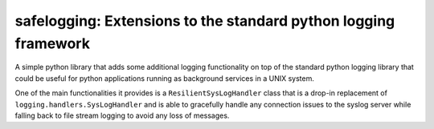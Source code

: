 safelogging: Extensions to the standard python logging framework
================================================================

A simple python library that adds some additional logging functionality on top
of the standard python logging library that could be useful for python
applications running as background services in a UNIX system.

One of the main functionalities it provides is a ``ResilientSysLogHandler``
class that is a drop-in replacement of ``logging.handlers.SysLogHandler`` and
is able to gracefully handle any connection issues to the syslog server while
falling back to file stream logging to avoid any loss of messages.


